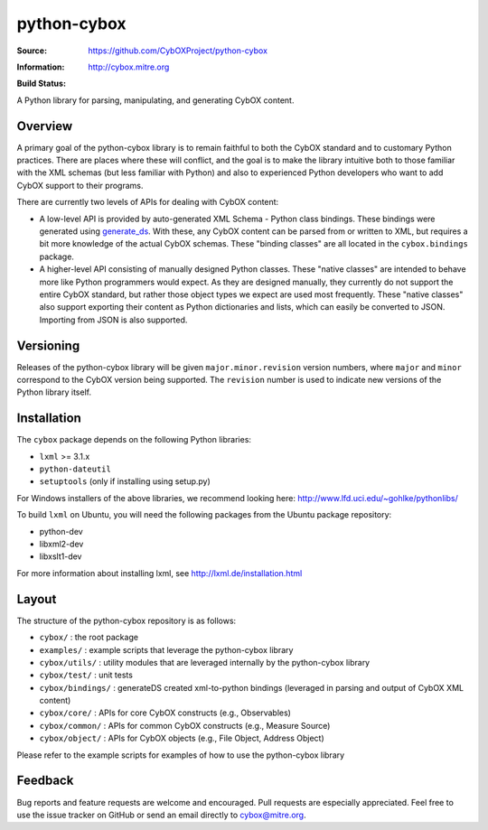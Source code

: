 python-cybox
============

:Source: https://github.com/CybOXProject/python-cybox
:Information: http://cybox.mitre.org
:Build Status:
    .. image:: https://api.travis-ci.org/CybOXProject/python-cybox.png?branch=master
       :target: `travis-build-status`_
       :alt: Build Status

A Python library for parsing, manipulating, and generating CybOX content.

.. _travis-build-status: https://travis-ci.org/CybOXProject/python-cybox


Overview
--------

A primary goal of the python-cybox library is to remain faithful to both the
CybOX standard and to customary Python practices. There are places where these
will conflict, and the goal is to make the library intuitive both to those
familiar with the XML schemas (but less familiar with Python) and also to
experienced Python developers who want to add CybOX support to their programs.

There are currently two levels of APIs for dealing with CybOX content:

* A low-level API is provided by auto-generated XML Schema - Python class
  bindings. These bindings were generated using `generate_ds
  <http://www.rexx.com/~dkuhlman/generateDS.html)>`_. With these, any CybOX
  content can be parsed from or written to XML, but requires a bit more
  knowledge of the actual CybOX schemas. These "binding classes" are all
  located in the ``cybox.bindings`` package.

* A higher-level API consisting of manually designed Python classes. These
  "native classes" are intended to behave more like Python programmers would
  expect. As they are designed manually, they currently do not support the
  entire CybOX standard, but rather those object types we expect are used most
  frequently. These "native classes" also support exporting their content as
  Python dictionaries and lists, which can easily be converted to JSON.
  Importing from JSON is also supported.


Versioning
----------

Releases of the python-cybox library will be given ``major.minor.revision``
version numbers, where ``major`` and ``minor`` correspond to the CybOX version
being supported. The ``revision`` number is used to indicate new versions of
the Python library itself.


Installation
------------

The ``cybox`` package depends on the following Python libraries:

* ``lxml`` >= 3.1.x

* ``python-dateutil``

* ``setuptools`` (only if installing using setup.py)

For Windows installers of the above libraries, we recommend looking here: http://www.lfd.uci.edu/~gohlke/pythonlibs/

To build ``lxml`` on Ubuntu, you will need the following packages from the
Ubuntu package repository:

* python-dev

* libxml2-dev

* libxslt1-dev

For more information about installing lxml, see
http://lxml.de/installation.html

Layout
------
The structure of the python-cybox repository is as follows:

* ``cybox/`` : the root package

* ``examples/`` : example scripts that leverage the python-cybox library

* ``cybox/utils/`` : utility modules that are leveraged internally by the python-cybox library

* ``cybox/test/`` : unit tests

* ``cybox/bindings/`` : generateDS created xml-to-python bindings (leveraged in parsing and output of CybOX XML content)

* ``cybox/core/`` : APIs for core CybOX constructs (e.g., Observables)

* ``cybox/common/`` : APIs for common CybOX constructs (e.g., Measure Source)

* ``cybox/object/`` : APIs for CybOX objects (e.g., File Object, Address Object)

Please refer to the example scripts for examples of how to use the python-cybox library

Feedback
--------

Bug reports and feature requests are welcome and encouraged. Pull requests are
especially appreciated. Feel free to use the issue tracker on GitHub or send an
email directly to cybox@mitre.org.
